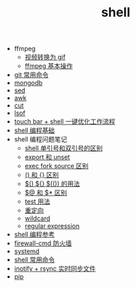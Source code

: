 #+TITLE: shell

- ffmpeg
 - [[./%E8%A7%86%E9%A2%91%E8%BD%AC%E6%8D%A2%E4%B8%BA%20gif.org][视频转换为 gif]]
 - [[file:ffmpeg%20%E5%9F%BA%E6%9C%AC%E6%93%8D%E4%BD%9C.org][ffmpeg 基本操作]]
- [[./git 常用命令.org][git 常用命令]]
- [[./mongodb.org][mongodb]]
- [[./sed.org][sed]]
- [[./awk.org][awk]]
- [[./cut.org][cut]]
- [[./lsof.org][lsof]]
- [[./touch bar + bettertouchtool + shell 一键优化工作流程.org][touch bar + shell 一键优化工作流程]]
- [[./shell 编程基础.org][shell 编程基础]]
- shell 编程问题笔记
  - [[./shell 单引号和双引号的区别.org][shell 单引号和双引号的区别]]
  - [[./export 和 unset.org][export 和 unset]]
  - [[./exec fork source 区别.org][exec fork source 区别]]
  - [[./() 和 {} 区别.org][() 和 {} 区别]]
  - [[./$() ${} $(()) 的用法.org][$() ${} $(()) 的用法]]
  - [[./$@ 和 $* 区别.org][$@ 和 $* 区别]]
  - [[./test 用法.org][test 用法]]
  - [[./重定向.org][重定向]]
  - [[./wildcard.org][wildcard]]
  - [[./regular expression.org][regular expression]]
- [[https://segmentfault.com/a/1190000008080537][shell 编程参考]]
- [[./firewall-cmd防火墙.org][firewall-cmd 防火墙]]
- [[./systemd.org][systemd]]
- [[./shell 常用命令.org][shell 常用命令]]
- [[http://www.ttlsa.com/web/let-infotify-rsync-fast/][inotify + rsync 实时同步文件]]
- [[./pip.org][pip]]
